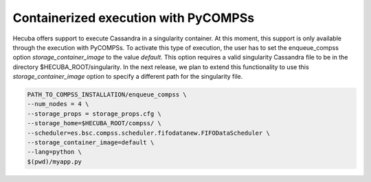 .. _exe_pycompss:

Containerized execution with PyCOMPSs
=====================================

Hecuba offers support to execute Cassandra in a singularity container.
At this moment, this support is only available through the execution with PyCOMPSs.
To activate this type of execution, the user has to set the enqueue_compss option *storage_container_image* to the value *default*.
This option requires a valid singularity Cassandra file to be in the directory $HECUBA_ROOT/singularity.
In the next release, we plan to extend this functionality to use this *storage_container_image* option to specify a different path for the singularity file.

.. code-block:: bash

    PATH_TO_COMPSS_INSTALLATION/enqueue_compss \
    --num_nodes = 4 \
    --storage_props = storage_props.cfg \
    --storage_home=$HECUBA_ROOT/compss/ \
    --scheduler=es.bsc.compss.scheduler.fifodatanew.FIFODataScheduler \
    --storage_container_image=default \
    --lang=python \
    $(pwd)/myapp.py
